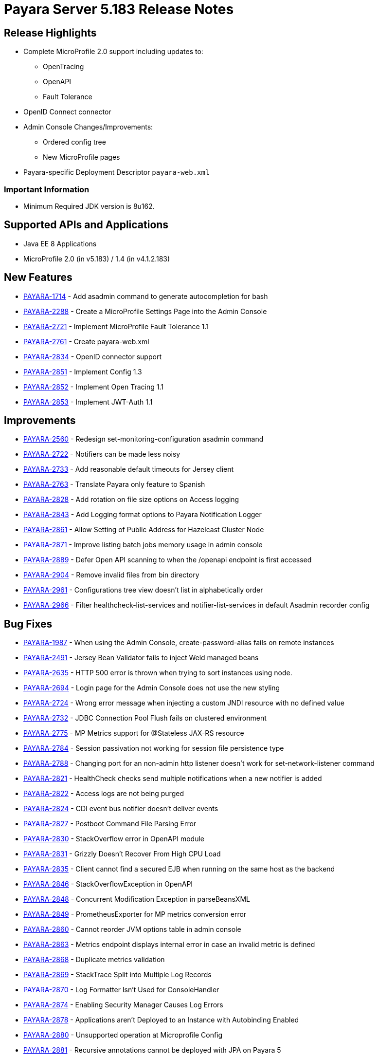 [release-notes]
= Payara Server 5.183 Release Notes

[[release-highlights]]
== Release Highlights

* Complete MicroProfile 2.0 support including updates to:
** OpenTracing
** OpenAPI
** Fault Tolerance
* OpenID Connect connector
* Admin Console Changes/Improvements:
** Ordered config tree
** New MicroProfile pages 
* Payara-specific Deployment Descriptor `payara-web.xml`


[[important-information]]
=== *Important Information*

* Minimum Required JDK version is 8u162.

[[supported-apis-and-applications]]
== Supported APIs and Applications

* Java EE 8 Applications
* MicroProfile 2.0 (in v5.183) / 1.4 (in v4.1.2.183) 

## New Features
* https://github.com/payara/Payara/pull/2985[PAYARA-1714] - Add asadmin
command to generate autocompletion for bash
* https://github.com/payara/Payara/pull/3011[PAYARA-2288] - Create a
MicroProfile Settings Page into the Admin Console
* https://github.com/payara/Payara/pull/3084[PAYARA-2721] - Implement
MicroProfile Fault Tolerance 1.1
* https://github.com/payara/Payara/pull/2964[PAYARA-2761] - Create
payara-web.xml
* https://github.com/payara/Payara/pull/2994[PAYARA-2834] - OpenID
connector support
* https://github.com/payara/Payara/pull/3030[PAYARA-2851] - Implement
Config 1.3
* https://github.com/payara/Payara/pull/3018[PAYARA-2852] - Implement
Open Tracing 1.1
* https://github.com/payara/Payara/pull/3053[PAYARA-2853] - Implement
JWT-Auth 1.1 

## Improvements
* https://github.com/payara/Payara/pull/2888[PAYARA-2560] - Redesign
set-monitoring-configuration asadmin command
* https://github.com/payara/Payara/pull/2863[PAYARA-2722] - Notifiers
can be made less noisy
* https://github.com/payara/Payara/pull/2937[PAYARA-2733] - Add
reasonable default timeouts for Jersey client
* https://github.com/payara/Payara/pull/2954[PAYARA-2763] - Translate
Payara only feature to Spanish
* https://github.com/payara/Payara/pull/2848[PAYARA-2828] - Add rotation
on file size options on Access logging
* https://github.com/payara/Payara/pull/2845[PAYARA-2843] - Add Logging
format options to Payara Notification Logger
* https://github.com/payara/Payara/pull/2919[PAYARA-2861] - Allow
Setting of Public Address for Hazelcast Cluster Node
* https://github.com/payara/Payara/pull/2965[PAYARA-2871] - Improve
listing batch jobs memory usage in admin console
* https://github.com/payara/Payara/pull/2916[PAYARA-2889] - Defer Open
API scanning to when the /openapi endpoint is first accessed
* https://github.com/payara/Payara/pull/3026[PAYARA-2904] - Remove
invalid files from bin directory
* https://github.com/payara/Payara/pull/3016[PAYARA-2961] -
Configurations tree view doesn't list in alphabetically order
* https://github.com/payara/Payara/pull/3024[PAYARA-2966] - Filter
healthcheck-list-services and notifier-list-services in default Asadmin
recorder config 

## Bug Fixes
* https://github.com/payara/Payara/pull/2806[PAYARA-1987] - When using
the Admin Console, create-password-alias fails on remote instances
* https://github.com/payara/Payara/pull/3021[PAYARA-2491] - Jersey Bean
Validator fails to inject Weld managed beans
* https://github.com/payara/Payara/pull/2911[PAYARA-2635] - HTTP 500
error is thrown when trying to sort instances using node.
* https://github.com/payara/Payara/pull/2918[PAYARA-2694] - Login page
for the Admin Console does not use the new styling
* https://github.com/payara/Payara/pull/2901[PAYARA-2724] - Wrong error
message when injecting a custom JNDI resource with no defined value
* https://github.com/payara/Payara/pull/2917[PAYARA-2732] - JDBC
Connection Pool Flush fails on clustered environment
* https://github.com/payara/Payara/pull/2830[PAYARA-2775] - MP Metrics
support for @Stateless JAX-RS resource
* https://github.com/payara/Payara/pull/2874[PAYARA-2784] - Session
passivation not working for session file persistence type
* https://github.com/payara/Payara/pull/2813[PAYARA-2788] - Changing
port for an non-admin http listener doesn't work for
set-network-listener command
* https://github.com/payara/Payara/pull/2828[PAYARA-2821] - HealthCheck
checks send multiple notifications when a new notifier is added
* https://github.com/payara/Payara/pull/2824[PAYARA-2822] - Access logs
are not being purged
* https://github.com/payara/Payara/pull/2820[PAYARA-2824] - CDI event
bus notifier doesn't deliver events
* https://github.com/payara/Payara/pull/2847[PAYARA-2827] - Postboot
Command File Parsing Error
* https://github.com/payara/Payara/pull/2827[PAYARA-2830] -
StackOverflow error in OpenAPI module
* https://github.com/payara/Payara/pull/2831[PAYARA-2831] - Grizzly
Doesn't Recover From High CPU Load
* https://github.com/payara/Payara/pull/2869[PAYARA-2835] - Client
cannot find a secured EJB when running on the same host as the backend
* https://github.com/payara/Payara/pull/2837[PAYARA-2846] -
StackOverflowException in OpenAPI
* https://github.com/payara/Payara/pull/2840[PAYARA-2848] - Concurrent
Modification Exception in parseBeansXML
* https://github.com/payara/Payara/pull/2839[PAYARA-2849] -
PrometheusExporter for MP metrics conversion error
* https://github.com/payara/Payara/pull/2908[PAYARA-2860] - Cannot
reorder JVM options table in admin console
* https://github.com/payara/Payara/pull/2913[PAYARA-2863] - Metrics
endpoint displays internal error in case an invalid metric is defined
* https://github.com/payara/Payara/pull/2886[PAYARA-2868] - Duplicate
metrics validation
* https://github.com/payara/Payara/pull/2867[PAYARA-2869] - StackTrace
Split into Multiple Log Records
* https://github.com/payara/Payara/pull/2873[PAYARA-2870] - Log
Formatter Isn't Used for ConsoleHandler
* https://github.com/payara/Payara/pull/2883[PAYARA-2874] - Enabling
Security Manager Causes Log Errors
* https://github.com/payara/Payara/pull/2928[PAYARA-2878] - Applications
aren't Deployed to an Instance with Autobinding Enabled
* https://github.com/payara/Payara/pull/2923[PAYARA-2880] - Unsupported
operation at Microprofile Config
* https://github.com/payara/Payara/pull/2910[PAYARA-2881] - Recursive
annotations cannot be deployed with JPA on Payara 5
* https://github.com/payara/Payara/pull/2914[PAYARA-2891] - JMS
deployment failure in cluster
* https://github.com/payara/Payara/pull/2921[PAYARA-2892] - HTTP/2
memory leak
* https://github.com/payara/Payara/pull/2940[PAYARA-2894] - OpenAPI
picks up internal applications when you restart the server.
* https://github.com/payara/Payara/pull/2922[PAYARA-2895] - Payara Micro
Experiences Classloading Errors
* https://github.com/payara/Payara/pull/2963[PAYARA-2910] -
RuntimeException in Admin Console JVM Options for New Configuration
* https://github.com/payara/Payara/pull/2968[PAYARA-2911] - Can't set
description for JMX Monitoring attributes
* https://github.com/payara/Payara/pull/3028[PAYARA-2920] - OpenAPI has
Hardcoded 8080 Port
* https://github.com/payara/Payara/pull/2973[PAYARA-2921] - OpenTracing
Swallows StackTraces
* https://github.com/payara/Payara/pull/2974[PAYARA-2923] -
IllegalStateException when Running Jax-Rs applications with Request
Tracing Enabled
* https://github.com/payara/Payara/pull/3041[PAYARA-2924] - NPE on EE7
Sample Jax-Rs Async-Server when Request Tracing is Enabled
* https://github.com/payara/Payara/pull/2984[PAYARA-2925] - Background
for admin console in IE is wrong colour
* https://github.com/payara/Payara/pull/2980[PAYARA-2926] - Cookie
session persistence type does not throw exception after maxSessions
reached
* https://github.com/payara/Payara/pull/2983[PAYARA-2929] - Batch
RuntimeConfiguration has wrong target
* https://github.com/payara/Payara/pull/3009[PAYARA-2953] - Payara Micro
Arquillian Container Doesn't Use Java Home
* https://github.com/payara/Payara/pull/3034[PAYARA-2960] - Wrong TLS
Protocol Settings for IIOP Listeners
* https://github.com/payara/Payara/pull/2989[PAYARA-2962] - Missing
String ConfigProperty should cause DeploymentException
* https://github.com/payara/Payara/pull/3058[PAYARA-3024] -
IllegalArgumentException when trying to get a ChronoUnit using MP Config
getOptionalValue
* https://github.com/payara/Payara/pull/3060[PAYARA-3027] - When
creating a new stand alone instance the HTTP ports are displayed
incorrectly
* https://github.com/payara/Payara/pull/3064[PAYARA-3029] - Can not
create a new ssh node which is not on the default SSH port 


## Fixes for upstream bugs

These defects are most probably present also in the upstream GlassFish
Server version.

* https://github.com/payara/Payara/pull/3048[PAYARA-2931] - Memory Leak
caused by PersistentManager component when enabling file-type session
persistence
* https://github.com/payara/Payara/pull/3074[PAYARA-2941] - AJP
NullPointerException
* https://github.com/payara/Payara/pull/3012[PAYARA-2956] - Don't log
warnings when only checking if CDI bean is also JAX-RS resource 

## Component Upgrades
* https://github.com/payara/Payara/pull/2892[PAYARA-2723] - Update
Hazelcast to 3.10.2
* https://github.com/payara/Payara/pull/2999[PAYARA-2942] - Update Weld
to 3.0.5.Final
* https://github.com/payara/Payara/pull/2998[PAYARA-2945] - Update
validation-api to 2.0.1.Final
* https://github.com/payara/Payara/pull/3036[PAYARA-2979] - Update
hibernate-validator to 6.0.12.Final
* https://github.com/payara/Payara/pull/3039[PAYARA-2996] - Align
jboss-logging versions to 3.3.2.Final
* https://github.com/payara/Payara/pull/3045[PAYARA-3002] - Upgrade
EclipseLink to 2.7.3
* https://github.com/payara/Payara/pull/3046[PAYARA-3003] - Upgrade asm
to version 6.2.1
* https://github.com/payara/Payara/pull/3089[PAYARA-3049] - Update jline
to 2.14.6
